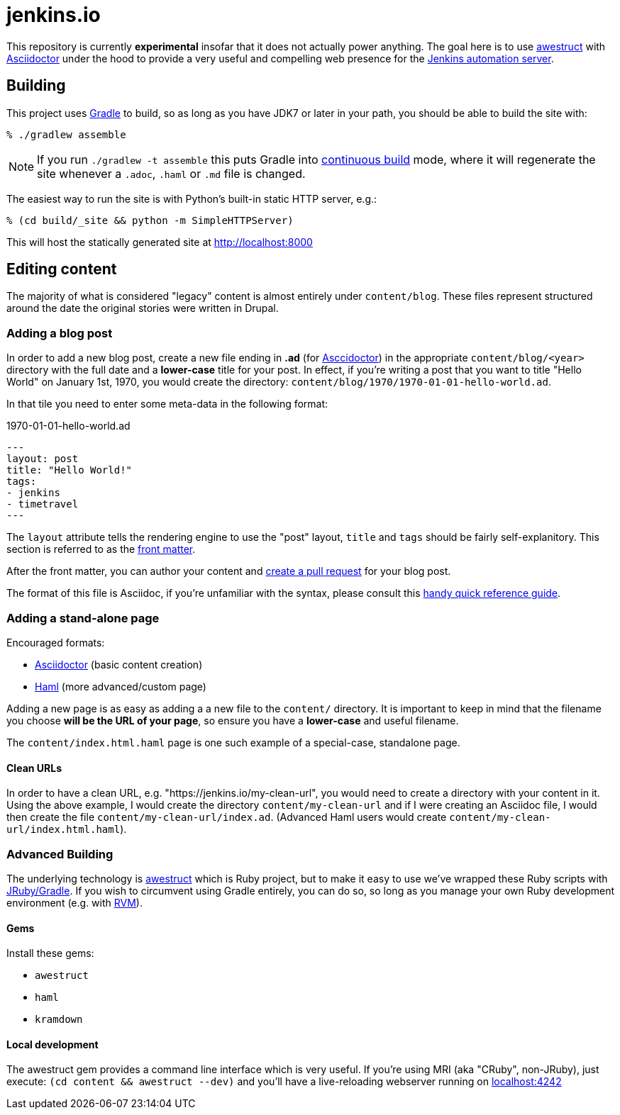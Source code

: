 = jenkins.io

This repository is currently *experimental* insofar that it does not actually
power anything. The goal here is to use link:http://awestruct.org[awestruct]
with link:http://asciidoctor.org[Asciidoctor] under the hood to provide a very
useful and compelling web presence for the link:https://jenkins-ci.org[Jenkins
automation server].



== Building

This project uses link:http://gradle.org[Gradle] to build, so as long as you
have JDK7 or later in your path, you should be able to build the site with:

    % ./gradlew assemble

NOTE: If you run `./gradlew -t assemble` this puts Gradle into
link:https://docs.gradle.org/current/userguide/continuous_build.html[continuous
build] mode, where it will regenerate the site whenever a `.adoc`, `.haml` or
`.md` file is changed.


The easiest way to run the site is with Python's built-in static HTTP server,
e.g.:

    % (cd build/_site && python -m SimpleHTTPServer)

This will host the statically generated site at
link:localhost:8000[http://localhost:8000]

== Editing content

The majority of what is considered "legacy" content is almost entirely under
`content/blog`. These files represent structured around the date the original
stories were written in Drupal.

=== Adding a blog post

In order to add a new blog post, create a new file ending in **.ad** (for
link:http://asciidoctor.org[Asccidoctor]) in the appropriate
`content/blog/<year>` directory with the full date and a *lower-case* title for
your post. In effect, if you're writing a post that you want to title "Hello
World" on January 1st, 1970, you would create the directory:
`content/blog/1970/1970-01-01-hello-world.ad`.

In that tile you need to enter some meta-data in the following format:

.1970-01-01-hello-world.ad
[source,yaml]
----
---
layout: post
title: "Hello World!"
tags:
- jenkins
- timetravel
---
----

The `layout` attribute tells the rendering engine to use the "post" layout,
`title` and `tags` should be fairly self-explanitory. This section is referred
to as the link:http://jekyllrb.com/docs/frontmatter/[front matter].

After the front matter, you can author your content and
link:https://help.github.com/articles/creating-a-pull-request/[create a pull
request] for your blog post.

The format of this file is Asciidoc, if you're unfamiliar with the syntax,
please consult this
link:http://asciidoctor.org/docs/asciidoc-syntax-quick-reference/[handy quick
reference guide].


=== Adding a stand-alone page

Encouraged formats:

* link:http://asciidoctor.org[Asciidoctor] (basic content creation)
* link:http://haml.info[Haml] (more advanced/custom page)

Adding a new page is as easy as adding a a new file to the `content/`
directory. It is important to keep in mind that the filename you choose *will
be the URL of your page*, so ensure you have a *lower-case* and useful
filename.


The `content/index.html.haml` page is one such example of a special-case,
standalone page.


==== Clean URLs

In order to have a clean URL, e.g. "https://jenkins.io/my-clean-url", you would
need to create a directory with your content in it. Using the above example, I
would create the directory `content/my-clean-url` and if I were creating an
Asciidoc file, I would then create the file `content/my-clean-url/index.ad`.
(Advanced Haml users would create `content/my-clean-url/index.html.haml`).


=== Advanced Building

The underlying technology is link:http://awestruct.org[awestruct] which is
Ruby project, but to make it easy to use we've wrapped these Ruby scripts with
link:http://jruby-gradle.org[JRuby/Gradle]. If you wish to circumvent using
Gradle entirely, you can do so, so long as you manage your own Ruby development
environment (e.g. with link:http://rvm.io[RVM]).

==== Gems

Install these gems:

* `awestruct`
* `haml`
* `kramdown`

==== Local development

The awestruct gem provides a command line interface which is very useful. If
you're using MRI (aka "CRuby", non-JRuby), just
execute: `(cd content && awestruct --dev)` and you'll have a live-reloading webserver running
on link:http://localhost:4242/[localhost:4242]
